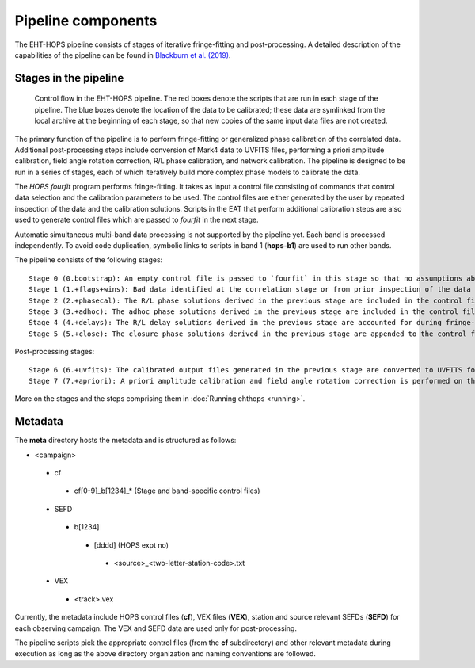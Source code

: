 ===================
Pipeline components
===================

The EHT-HOPS pipeline consists of stages of iterative fringe-fitting and post-processing.
A detailed description of the capabilities of the pipeline can be found in 
`Blackburn et al. (2019) <https://ui.adsabs.harvard.edu/abs/2019ApJ...882...23B/abstract>`_.

Stages in the pipeline
----------------------

.. figure:: components.png
   :alt: Control flow in the EHT-HOPS pipeline

   Control flow in the EHT-HOPS pipeline. The red boxes denote the scripts that are run in each stage of the pipeline.
   The blue boxes denote the location of the data to be calibrated; these data are symlinked from the local archive at the beginning of
   each stage, so that new copies of the same input data files are not created.

The primary function of the pipeline is to perform fringe-fitting or generalized phase calibration of the correlated data. Additional
post-processing steps include conversion of Mark4 data to UVFITS files, performing a priori amplitude calibration, field angle rotation
correction, R/L phase calibration, and network calibration. The pipeline is designed to be run in a series of stages, each of which
iteratively build more complex phase models to calibrate the data.

The `HOPS` `fourfit` program performs fringe-fitting. It takes as input a control file consisting of commands that control data selection
and the calibration parameters to be used. The control files are either generated by the user by repeated inspection of the data and the
calibration solutions. Scripts in the EAT that perform additional calibration steps are also used to generate control files which are passed
to `fourfit` in the next stage.

Automatic simultaneous multi-band data processing is not supported by the pipeline yet. Each band is processed independently.
To avoid code duplication, symbolic links to scripts in band 1 (**hops-b1**) are used to run other bands.

The pipeline consists of the following stages::

   Stage 0 (0.bootstrap): An empty control file is passed to `fourfit` in this stage so that no assumptions about fringe-fitting are made.
   Stage 1 (1.+flags+wins): Bad data identified at the correlation stage or from prior inspection of the data are flagged and parameters such as delay search windows are incorporated into the control file input to `fourfit` in this stage. Also, phase calibration is performed in this stage.
   Stage 2 (2.+phasecal): The R/L phase solutions derived in the previous stage are included in the control file and adhoc phase calibration is performed.
   Stage 3 (3.+adhoc): The adhoc phase solutions derived in the previous stage are included in the control file input to `fourfit` in this stage and R/L delay calibration is performed.
   Stage 4 (4.+delays): The R/L delay solutions derived in the previous stage are accounted for during fringe-fitting and fringe closure is performed on the results of `fourfit`.
   Stage 5 (5.+close): The closure phase solutions derived in the previous stage are appended to the control file and a final round of `fourfit` is performed. The calibrated output files generated in this stage are used in subsequent post-processing steps.

Post-processing stages::

   Stage 6 (6.+uvfits): The calibrated output files generated in the previous stage are converted to UVFITS format. 10-second time-averaged and frequency-averaged versions of UVFITS files are also created.
   Stage 7 (7.+apriori): A priori amplitude calibration and field angle rotation correction is performed on the (unaveraged) UVFITS files from the previous stage. Time and frequency-averaged versions of the UVFITS files are also created.

More on the stages and the steps comprising them in :doc:`Running ehthops <running>`.

Metadata
--------

The **meta** directory hosts the metadata and is structured as follows:

- <campaign>
 - cf
  - cf[0-9]_b[1234]_* (Stage and band-specific control files)
 - SEFD
  - b[1234]
   - [dddd] (HOPS expt no)
    - <source>_<two-letter-station-code>.txt
 - VEX
  - <track>.vex

Currently, the metadata include HOPS control files (**cf**), VEX files (**VEX**), station and source relevant SEFDs (**SEFD**)
for each observing campaign. The VEX and SEFD data are used only for post-processing.

The pipeline scripts pick the appropriate control files (from the **cf** subdirectory) and other relevant metadata during
execution as long as the above directory organization and naming conventions are followed.